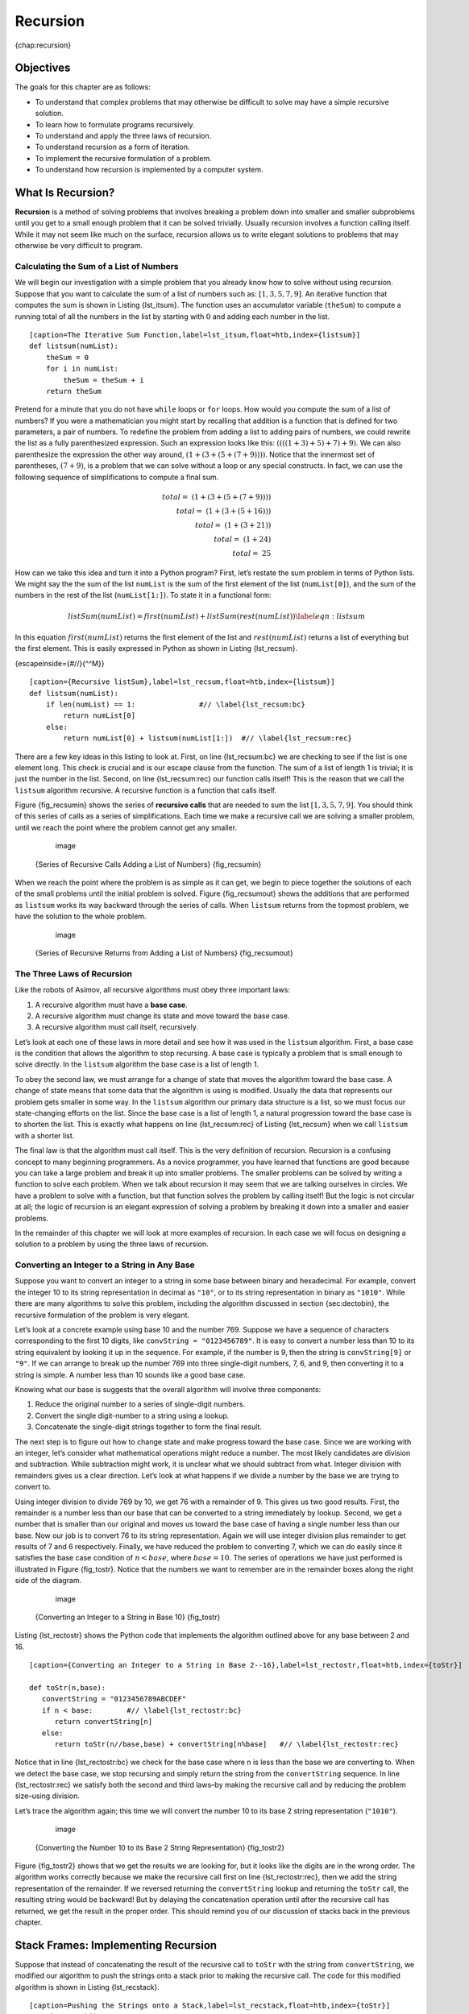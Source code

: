 Recursion
=========

{chap:recursion}

Objectives
----------

The goals for this chapter are as follows:

-  To understand that complex problems that may otherwise be difficult
   to solve may have a simple recursive solution.

-  To learn how to formulate programs recursively.

-  To understand and apply the three laws of recursion.

-  To understand recursion as a form of iteration.

-  To implement the recursive formulation of a problem.

-  To understand how recursion is implemented by a computer system.

What Is Recursion?
------------------

**Recursion** is a method of solving problems that involves breaking a
problem down into smaller and smaller subproblems until you get to a
small enough problem that it can be solved trivially. Usually recursion
involves a function calling itself. While it may not seem like much on
the surface, recursion allows us to write elegant solutions to problems
that may otherwise be very difficult to program.

Calculating the Sum of a List of Numbers
~~~~~~~~~~~~~~~~~~~~~~~~~~~~~~~~~~~~~~~~

We will begin our investigation with a simple problem that you already
know how to solve without using recursion. Suppose that you want to
calculate the sum of a list of numbers such as:
:math:`[1, 3, 5, 7, 9]`. An iterative function that computes the sum
is shown in Listing {lst_itsum}. The function uses an accumulator variable
(``theSum``) to compute a running total of all the numbers in the list
by starting with :math:`0` and adding each number in the list.

::

    [caption=The Iterative Sum Function,label=lst_itsum,float=htb,index={listsum}]
    def listsum(numList):
        theSum = 0
        for i in numList:
            theSum = theSum + i
        return theSum    

Pretend for a minute that you do not have ``while`` loops or ``for``
loops. How would you compute the sum of a list of numbers? If you were a
mathematician you might start by recalling that addition is a function
that is defined for two parameters, a pair of numbers. To redefine the
problem from adding a list to adding pairs of numbers, we could rewrite
the list as a fully parenthesized expression. Such an expression looks
like this: :math:`((((1 + 3) + 5) + 7) + 9)`. We can also parenthesize
the expression the other way around,
:math:`(1 + (3 + (5 + (7 + 9))))`. Notice that the innermost set of
parentheses, :math:`(7 + 9)`, is a problem that we can solve without a
loop or any special constructs. In fact, we can use the following
sequence of simplifications to compute a final sum.

.. math::

    total = \  (1 + (3 + (5 + (7 + 9)))) \\
    total = \  (1 + (3 + (5 + 16))) \\
    total = \  (1 + (3 + 21)) \\
    total = \  (1 + 24) \\
    total = \  25


How can we take this idea and turn it into a Python program? First,
let’s restate the sum problem in terms of Python lists. We might say the
the sum of the list ``numList`` is the sum of the first element of the
list (``numList[0]``), and the sum of the numbers in the rest of the
list (``numList[1:]``). To state it in a functional form:

.. math::

      listSum(numList) = first(numList) + listSum(rest(numList))
    \label{eqn:listsum}


In this equation :math:`first(numList)` returns the first element of
the list and :math:`rest(numList)` returns a list of everything but
the first element. This is easily expressed in Python as shown in
Listing {lst_recsum}.

{escapeinside={#//}{^^M}}

::

    [caption={Recursive listSum},label=lst_recsum,float=htb,index={listsum}]
    def listsum(numList):
        if len(numList) == 1:               #// \label{lst_recsum:bc}
            return numList[0]
        else:
            return numList[0] + listsum(numList[1:])  #// \label{lst_recsum:rec}

There are a few key ideas in this listing to look at. First, on line
{lst_recsum:bc} we are checking to see if the list is one element long. This
check is crucial and is our escape clause from the function. The sum of
a list of length 1 is trivial; it is just the number in the list.
Second, on line {lst_recsum:rec} our function calls itself! This is the
reason that we call the ``listsum`` algorithm recursive. A recursive
function is a function that calls itself.

Figure {fig_recsumin} shows the series of **recursive calls** that are
needed to sum the list :math:`[1, 3, 5, 7, 9]`. You should think of
this series of calls as a series of simplifications. Each time we make a
recursive call we are solving a smaller problem, until we reach the
point where the problem cannot get any smaller.

        .. figure:: Recursion/sumlistIn.png
           :align: center
           :alt: image

           image

    {Series of Recursive Calls Adding a List of Numbers} {fig_recsumin}

When we reach the point where the problem is as simple as it can get, we
begin to piece together the solutions of each of the small problems
until the initial problem is solved. Figure {fig_recsumout} shows the
additions that are performed as ``listsum`` works its way backward
through the series of calls. When ``listsum`` returns from the topmost
problem, we have the solution to the whole problem.

        .. figure:: Recursion/sumlistOut.png
           :align: center
           :alt: image

           image

    {Series of Recursive Returns from Adding a List of Numbers}
    {fig_recsumout}

The Three Laws of Recursion
~~~~~~~~~~~~~~~~~~~~~~~~~~~

Like the robots of Asimov, all recursive algorithms must obey three
important laws:

#. A recursive algorithm must have a **base case**.

#. A recursive algorithm must change its state and move toward the base
   case.

#. A recursive algorithm must call itself, recursively.

Let’s look at each one of these laws in more detail and see how it was
used in the ``listsum`` algorithm. First, a base case is the condition
that allows the algorithm to stop recursing. A base case is typically a
problem that is small enough to solve directly. In the ``listsum``
algorithm the base case is a list of length 1.

To obey the second law, we must arrange for a change of state that moves
the algorithm toward the base case. A change of state means that some
data that the algorithm is using is modified. Usually the data that
represents our problem gets smaller in some way. In the ``listsum``
algorithm our primary data structure is a list, so we must focus our
state-changing efforts on the list. Since the base case is a list of
length 1, a natural progression toward the base case is to shorten the
list. This is exactly what happens on line {lst_recsum:rec} of Listing
{lst_recsum} when we call ``listsum`` with a shorter list.

The final law is that the algorithm must call itself. This is the very
definition of recursion. Recursion is a confusing concept to many
beginning programmers. As a novice programmer, you have learned that
functions are good because you can take a large problem and break it up
into smaller problems. The smaller problems can be solved by writing a
function to solve each problem. When we talk about recursion it may seem
that we are talking ourselves in circles. We have a problem to solve
with a function, but that function solves the problem by calling itself!
But the logic is not circular at all; the logic of recursion is an
elegant expression of solving a problem by breaking it down into a
smaller and easier problems.

In the remainder of this chapter we will look at more examples of
recursion. In each case we will focus on designing a solution to a
problem by using the three laws of recursion.

Converting an Integer to a String in Any Base
~~~~~~~~~~~~~~~~~~~~~~~~~~~~~~~~~~~~~~~~~~~~~

Suppose you want to convert an integer to a string in some base between
binary and hexadecimal. For example, convert the integer 10 to its
string representation in decimal as ``"10"``, or to its string
representation in binary as ``"1010"``. While there are many algorithms
to solve this problem, including the algorithm discussed in section
{sec:dectobin}, the recursive formulation of the problem is very
elegant.

Let’s look at a concrete example using base 10 and the number 769.
Suppose we have a sequence of characters corresponding to the first 10
digits, like ``convString = "0123456789"``. It is easy to convert a
number less than 10 to its string equivalent by looking it up in the
sequence. For example, if the number is 9, then the string is
``convString[9]`` or ``"9"``. If we can arrange to break up the number
769 into three single-digit numbers, 7, 6, and 9, then converting it to
a string is simple. A number less than 10 sounds like a good base case.

Knowing what our base is suggests that the overall algorithm will
involve three components:

#. Reduce the original number to a series of single-digit numbers.

#. Convert the single digit-number to a string using a lookup.

#. Concatenate the single-digit strings together to form the final
   result.

The next step is to figure out how to change state and make progress
toward the base case. Since we are working with an integer, let’s
consider what mathematical operations might reduce a number. The most
likely candidates are division and subtraction. While subtraction might
work, it is unclear what we should subtract from what. Integer division
with remainders gives us a clear direction. Let’s look at what happens
if we divide a number by the base we are trying to convert to.

Using integer division to divide 769 by 10, we get 76 with a remainder
of 9. This gives us two good results. First, the remainder is a number
less than our base that can be converted to a string immediately by
lookup. Second, we get a number that is smaller than our original and
moves us toward the base case of having a single number less than our
base. Now our job is to convert 76 to its string representation. Again
we will use integer division plus remainder to get results of 7 and 6
respectively. Finally, we have reduced the problem to converting 7,
which we can do easily since it satisfies the base case condition of
:math:`n < base`, where :math:`base = 10`. The series of operations
we have just performed is illustrated in Figure {fig_tostr}. Notice that
the numbers we want to remember are in the remainder boxes along the
right side of the diagram.

        .. figure:: Recursion/toStr.png
           :align: center
           :alt: image

           image

    {Converting an Integer to a String in Base 10} {fig_tostr}

Listing {lst_rectostr} shows the Python code that implements the algorithm
outlined above for any base between 2 and 16.

::

    [caption={Converting an Integer to a String in Base 2--16},label=lst_rectostr,float=htb,index={toStr}]

    def toStr(n,base):
       convertString = "0123456789ABCDEF"
       if n < base:        #// \label{lst_rectostr:bc}
          return convertString[n]
       else:
          return toStr(n//base,base) + convertString[n%base]   #// \label{lst_rectostr:rec}

Notice that in line {lst_rectostr:bc} we check for the base case where ``n``
is less than the base we are converting to. When we detect the base
case, we stop recursing and simply return the string from the
``convertString`` sequence. In line {lst_rectostr:rec} we satisfy both the
second and third laws–by making the recursive call and by reducing the
problem size–using division.

Let’s trace the algorithm again; this time we will convert the number 10
to its base 2 string representation (``"1010"``).

        .. figure:: Recursion/toStrBase2.png
           :align: center
           :alt: image

           image

    {Converting the Number 10 to its Base 2 String Representation}
    {fig_tostr2}

Figure {fig_tostr2} shows that we get the results we are looking for,
but it looks like the digits are in the wrong order. The algorithm works
correctly because we make the recursive call first on line
{lst_rectostr:rec}, then we add the string representation of the remainder.
If we reversed returning the ``convertString`` lookup and returning the
``toStr`` call, the resulting string would be backward! But by delaying
the concatenation operation until after the recursive call has returned,
we get the result in the proper order. This should remind you of our
discussion of stacks back in the previous chapter.

Stack Frames: Implementing Recursion
------------------------------------

Suppose that instead of concatenating the result of the recursive call
to ``toStr`` with the string from ``convertString``, we modified our
algorithm to push the strings onto a stack prior to making the recursive
call. The code for this modified algorithm is shown in
Listing {lst_recstack}.

::

    [caption=Pushing the Strings onto a Stack,label=lst_recstack,float=htb,index={toStr}]
    rStack = Stack()

    def toStr(n,base):
        convertString = "0123456789ABCDEF"
        if n < base:                 
            rStack.push(convertString[n])
        else:
            rStack.push(convertString[n % base])
            toStr(n // base, base)     

Each time we make a call to ``toStr``, we push a character on the stack.
Returning to the previous example we can see that after the fourth call
to ``toStr`` the stack would look like Figure {fig_recstack}. Notice
that now we can simply pop the characters off the stack and concatenate
them into the final result, ``"1010"``.

    |image| {Strings Placed on the Stack During Conversion}
    {fig_recstack}

The previous example gives us some insight into how Python implements a
recursive function call. When a function is called in Python, a **stack
frame** is allocated to handle the local variables of the function. When
the function returns, the return value is left on top of the stack for
the calling function to access. Figure {fig_callstack} illustrates the
call stack after the return statement on line {lst_rectostr:bc}.

    |image1| {Call Stack Generated from ``toStr(10,2)``} {fig_callstack}

Notice that the call to ``toStr(2//2,2)`` leaves a return value of
``"1"`` on the stack. This return value is then used in place of the
function call (``toStr(1,2)``) in the expression {"1" +
convertString[2%2]}, which will leave the string ``"10"`` on the top of
the stack. In this way, the Python call stack takes the place of the
stack we used explicitly in Listing {lst_recstack}. In our list summing
example, you can think of the return value on the stack taking the place
of an accumulator variable.

The stack frames also provide a scope for the variables used by the
function. Even though we are calling the same function over and over,
each call creates a new scope for the variables that are local to the
function.

If you keep this idea of the stack in your head, you will find it much
easier to write a proper recursive function.

Complex Recursive Problems
--------------------------

In the previous sections we looked at some problems that are relatively
easy to solve, and some graphically interesting problems that can help
us gain a mental model of what is happening in a recursive algorithm. In
this section we will look at some problems that are really difficult to
solve using an iterative programming style but are very elegant and easy
to solve using recursion. We will finish up by looking at a deceptive
problem that at first looks like it has an elegant recursive solution
but in fact does not.

Tower of Hanoi
~~~~~~~~~~~~~~

The Tower of Hanoi puzzle was invented by the French mathematician
Edouard Lucas in 1883. He was inspired by a legend that tells of a Hindu
temple where the puzzle was presented to young priests. At the beginning
of time, the priests were given three poles and a stack of 64 gold
disks, each disk a little smaller than the one beneath it. Their
assignment was to transfer all 64 disks from one of the three poles to
another, with two important constraints. They could only move one disk
at a time, and they could never place a larger disk on top of a smaller
one. The priests worked very efficiently, day and night, moving one disk
every second. When they finished their work, the legend said, the temple
would crumble into dust and the world would vanish.

Although the legend is interesting, you need not worry about the world
ending any time soon. The number of moves required to correctly move a
tower of 64 disks is :math:`2^{64}-1 = 18,446,744,073,709,551,615`. At
a rate of one move per second, that is 584,942,417,355 years! Clearly
there is more to this puzzle than meets the eye.

Figure {fig_hanoi} shows an example of a configuration of disks in the
middle of a move from the first peg to the third. Notice that, as the
rules specify, the disks on each peg are stacked so that smaller disks
are always on top of the larger disks. If you have not tried to solve
this puzzle before, you should try it now. You do not need fancy disks
and poles–a pile of books or pieces of paper will work.

    .. figure:: Recursion/hanoi.png
       :align: center
       :alt: image

       image
       {An Example Arrangement of Disks for the Tower of Hanoi} {fig_hanoi}

How do we go about solving this problem recursively? How would you go
about solving this problem at all? What is our base case? Let’s think
about this problem from the bottom up. Suppose you have a tower of five
disks, originally on peg one. If you already knew how to move a tower of
four disks to peg two, you could then easily move the bottom disk to peg
three, and then move the tower of four from peg two to peg three. But
what if you do not know how to move a tower of height four? Suppose that
you knew how to move a tower of height three to peg three; then it would
be easy to move the fourth disk to peg two and move the three from peg
three on top of it. But what if you do not know how to move a tower of
three? How about moving a tower of two disks to peg two and then moving
the third disk to peg three, and then moving the tower of height two on
top of it? But what if you still do not know how to do this? Surely you
would agree that moving a single disk to peg three is easy enough,
trivial you might even say. This sounds like a base case in the making.

Here is a high-level outline of how to move a tower from the starting
pole, to the goal pole, using an intermediate pole:

#. Move a tower of height-1 to an intermediate pole, using the final
   pole.

#. Move the remaining disk to the final pole.

#. Move the tower of height-1 from the intermediate pole to the final
   pole using the original pole.

As long as we always obey the rule that the larger disks remain on the
bottom of the stack, we can use the three steps above recursively,
treating any larger disks as though they were not even there. The only
thing missing from the outline above is the identification of a base
case. The simplest Tower of Hanoi problem is a tower of one disk. In
this case, we need move only a single disk to its final destination. A
tower of one disk will be our base case. In addition, the steps outlined
above move us toward the base case by reducing the height of the tower
in steps 1 and 3. Listing {lst_hanoi} shows the Python code to solve the
Tower of Hanoi puzzle.

::

    [caption=Python Code for the Tower of Hanoi,label=lst_hanoi,float=htbp,index={moveTower}]
    def moveTower(height,fromPole, toPole, withPole):
        if height >= 1:
            moveTower(height-1,fromPole,withPole,toPole)  #// \label{lst_hanoi:r1}
            moveDisk(fromPole,toPole)
            moveTower(height-1,withPole,toPole,fromPole)  #// \label{lst_hanoi:r2}

Notice that the code in Listing {lst_hanoi} is almost identical to the
English description. The key to the simplicity of the algorithm is that
we make two different recursive calls, one on line {lst_hanoi:r1} and a
second on line {lst_hanoi:r2}. On line {lst_hanoi:r1} we move all but the bottom
disk on the initial tower to an intermediate pole. The next line simply
moves the bottom disk to its final resting place. Then on line
{lst_hanoi:r2} we move the tower from the intermediate pole to the top of
the largest disk. The base case is detected when the tower height is 0;
in this case there is nothing to do, so the ``moveTower`` function
simply returns. The important thing to remember about handling the base
case this way is that simply returning from ``moveTower`` is what
finally allows the ``moveDisk`` function to be called.

The function ``moveDisk``, shown in Listing {lst_movedisk}, is very
simple. All it does is print out that it is moving a disk from one pole
to another. If you type in and run the ``moveTower`` program you can see
that it gives you a very efficient solution to the puzzle.

::

    [caption=Python Code to Move One Disk ,label=lst_movedisk,float=htbp,index={moveDisk}]
    def moveDisk(fp,tp):
        print("moving disk from %d to %d\n" % (fp,tp))

Now that you have seen the code for both ``moveTower`` and ``moveDisk``,
you may be wondering why we do not have a data structure that explicitly
keeps track of what disks are on what poles. Here is a hint: if you were
going to explicitly keep track of the disks, you would probably use
three ``Stack`` objects, one for each pole. The answer is that Python
provides the stacks that we need implicitly through the call stack, just
like it did in the ``toStr`` problem.

Exploring a Maze
----------------

In this section we will look at a problem that has relevance to the
expanding world of robotics, finding your way out of a maze. If you have
a Roomba vacuum cleaner for your dorm room (don’t all college students?)
you will wish that you could reprogram it using what you have learned in
this section. The problem we want to solve is to help our turtle find
its way out of a virtual maze. The maze problem has roots as deep as the
Greek myth about Theseus who was sent into a maze to kill the minotaur.
Theseus used a ball of thread to help him find his way back out again
once he had finished off the beast. In our problem we will assume that
our turtle is dropped down somewhere into the middle of the maze and
must find its way out. Look at Figure {fig_mazescreen} to get an idea of
where we are going in this section.

    |image2| {The Finished Maze Search Program} {fig_mazescreen}

To make it easier for us we will assume that our maze is divided up into
“squares.” Each square of the maze is either open or occupied by a
section of wall. The turtle can only pass through the open squares of
the maze. If the turtle bumps into a wall it must try a different
direction. The turtle will require a systematic procedure to find its
way out of the maze. Here is the procedure:

-  From our starting position we will first try going North one square
   and then recursively try our procedure from there.

-  If we are not successful by trying a Northern path as the first step
   then we will take a step to the South and recursively repeat our
   procedure.

-  If South does not work then we will try a step to the West as our
   first step and recursively apply our procedure.

-  If North, South, and West have not been successful then apply the
   procedure recursively from a position one step to our East.

-  If none of these directions works then there is no way to get out of
   the maze and we fail.

Now, that sounds pretty easy, but there are a couple of details to talk
about first. Suppose we take our first recursive step by going North. By
following our procedure our next step would also be to the North. But if
the North is blocked by a wall we must look at the next step of the
procedure and try going to the South. Unfortunately that step to the
south brings us right back to our original starting place. If we apply
the recursive procedure from there we will just go back one step to the
North and be in an infinite loop. So, we must have a strategy to
remember where we have been. In this case we will assume that we have a
bag of bread crumbs we can drop along our way. If we take a step in a
certain direction and find that there is a bread crumb already on that
square, we know that we should immediately back up and try the next
direction in our procedure. As we will see when we look at the code for
this algorithm, backing up is as simple as returning from a recursive
function call.

As we do for all recursive algorithms let us review the base cases. Some
of them you may already have guessed based on the description in the
previous paragraph. In this algorithm, there are four base cases to
consider:

#. The turtle has run into a wall. Since the square is occupied by a
   wall no further exploration can take place.

#. The turtle has found a square that has already been explored. We do
   not want to continue exploring from this position or we will get into
   a loop.

#. We have found an outside edge, not occupied by a wall. In other words
   we have found an exit from the maze.

#. We have explored a square unsuccessfully in all four directions.

For our program to work we will need to have a way to represent the
maze. To make this even more interesting we are going to use the turtle
module to draw and explore our maze so we can watch this algorithm in
action. The maze object will provide the following methods for us to use
in writing our search algorithm:

-  ``__init__`` Reads in a data file representing a maze, initializes
   the internal representation of the maze, and finds the starting
   position for the turtle.

-  ``drawMaze`` Draws the maze in a window on the screen.

-  ``updatePosition`` Updates the internal representation of the maze
   and changes the position of the turtle in the window.

-  ``isExit`` Checks to see if the current position is an exit from the
   maze.

The ``Maze`` class also overloads the index operator ``[]`` so that our
algorithm can easily access the status of any particular square.

Let’s examine the code for the search function which we call
``searchFrom``. The code is shown in Listing {lst_mazesearch}. Notice
that this function takes three parameters: a maze object, the starting
row, and the starting column. This is important because as a recursive
function the search logically starts again with each recursive call.

::

    [caption=The Maze Search Function,label=lst_mazesearch,float=htb,basicstyle=\footnotesize]
    def searchFrom(maze, startRow, startColumn):
        maze.updatePosition(startRow, startColumn)
       #  Check for base cases:
       #  1. We have run into an obstacle, return false
       if maze[startRow][startColumn] == OBSTACLE :
            return False
        #  2. We have found a square that has already been explored
        if maze[startRow][startColumn] == TRIED:
            return False
        # 3. Success, an outside edge not occupied by an obstacle
        if maze.isExit(startRow,startColumn):
            maze.updatePosition(startRow, startColumn, PART_OF_PATH)
            return True
        maze.updatePosition(startRow, startColumn, TRIED)

        # Otherwise, use logical short circuiting to try each 
        # direction in turn (if needed)
        found = searchFrom(maze, startRow-1, startColumn) or \
                searchFrom(maze, startRow+1, startColumn) or \
                searchFrom(maze, startRow, startColumn-1) or \
                searchFrom(maze, startRow, startColumn+1)
        if found:
            maze.updatePosition(startRow, startColumn, PART_OF_PATH)
        else:
            maze.updatePosition(startRow, startColumn, DEAD_END)
        return found

As you look through the algorithm you will see that the first thing the
code does (line 4) is call ``updatePosition``. This is simply to help
you visualize the algorithm so that you can watch exactly how the turtle
explores its way through the maze. Next the algorithm checks for the
first three of the four base cases: Has the turtle run into a wall (line
5)? Has the turtle circled back to a square already explored (line 8)?
Has the turtle found an exit (line 12)? If none of these conditions is
true then we continue the search recursively.

You will notice that in the recursive step there are four recursive
calls to ``searchFrom``. It is hard to predict how many of these
recursive calls will be used since they are all connected by ``or``
statements. If the first call to ``searchFrom`` returns ``True`` then
none of the last three calls would be needed. You can interpret this as
meaning that a step to ``(row-1,column)`` (or North if you want to think
geographically) is on the path leading out of the maze. If there is not
a good path leading out of the maze to the North then the next recursive
call is tried, this one to the South. If South fails then try West, and
finally East. If all four recursive calls return false then we have
found a dead end. You should download or type in the whole program and
experiment with it by changing the order of these calls.

The code for the ``Maze`` class is shown in Listings {lst_maze} –
{lst_maze2}. The ``__init__`` method takes the name of a file as its
only parameter. This file is a text file that represents a maze by using
“+” characters for walls, spaces for open squares, and the letter “S” to
indicate the starting position. Figure {fig_exmaze} is an example of a
maze data file. The internal representation of the maze is a list of
lists. Each row of the ``mazelist`` instance variable is also a list.
This secondary list contains one character per square using the
characters described above. For the data file in Figure {fig_exmaze} the
internal representation looks like the following:

::

    [ ['+','+','+','+',...,'+','+','+','+','+','+','+'],
      ['+',' ',' ',' ',...,' ',' ',' ','+',' ',' ',' '],
      ['+',' ','+',' ',...,'+','+',' ','+',' ','+','+'],
      ['+',' ','+',' ',...,' ',' ',' ','+',' ','+','+'],
      ['+','+','+',' ',...,'+','+',' ','+',' ',' ','+'],
      ['+',' ',' ',' ',...,'+','+',' ',' ',' ',' ','+'],
      ['+','+','+','+',...,'+','+','+','+','+',' ','+'],
      ['+',' ',' ',' ',...,'+','+',' ',' ','+',' ','+'],
      ['+',' ','+','+',...,' ',' ','+',' ',' ',' ','+'],
      ['+',' ',' ',' ',...,' ',' ','+',' ','+','+','+'],
      ['+','+','+','+',...,'+','+','+',' ','+','+','+']]

The ``drawMaze`` method uses this internal representation to draw the
initial view of the maze on the screen, see Figure {fig_mazescreen}.

    ::

                  ++++++++++++++++++++++
                  +   +   ++ ++     +   
                  + +   +       +++ + ++
                  + + +  ++  ++++   + ++
                  +++ ++++++    +++ +  +
                  +          ++  ++    +
                  +++++ ++++++   +++++ +
                  +     +   +++++++  + +
                  + +++++++      S +   +
                  +                + +++
                  ++++++++++++++++++ +++

    {An Example Maze Data File} {fig_exmaze}

The ``updatePosition`` method, as shown in Listing {lst_maze1} uses the
same internal representation to see if the turtle has run into a wall.
It also updates the internal representation with a “.” or “-” to
indicate that the turtle has visited a particular square or if the
square is part of a dead end. In addition, the ``updatePosition`` method
uses two helper methods, ``moveTurtle`` and ``dropBreadCrumb``, to
update the view on the screen.

Finally, the ``isExit`` method uses the current position of the turtle
to test for an exit condition. An exit condition is whenever the turtle
has navigated to the edge of the maze, either row zero or column zero,
or the far right column or the bottom row.

::

    [caption=The Maze Class,label=lst_maze,index={Maze},float=htb,basicstyle=\footnotesize]
    class Maze:
        def __init__(self,mazeFileName):
            rowsInMaze = 0
            columnsInMaze = 0
            self.mazelist = []
            mazeFile = open(mazeFileName,'r')
            rowsInMaze = 0
            for line in mazeFile:
                rowList = []
                col = 0
                for ch in line[:-1]:
                    rowList.append(ch)
                    if ch == 'S':
                        self.startRow = rowsInMaze
                        self.startCol = col
                    col = col + 1
                rowsInMaze = rowsInMaze + 1
                self.mazelist.append(rowList)
                columnsInMaze = len(rowList)

            self.rowsInMaze = rowsInMaze
            self.columnsInMaze = columnsInMaze
            self.xTranslate = -columnsInMaze/2
            self.yTranslate = rowsInMaze/2
            self.t = Turtle(shape='turtle')
            setup(width=600,height=600)
            setworldcoordinates(-(columnsInMaze-1)/2-.5,
                                -(rowsInMaze-1)/2-.5,
                                (columnsInMaze-1)/2+.5,
                                (rowsInMaze-1)/2+.5)

::

    [caption=The Maze Class,label=lst_maze1,float=h!tb,basicstyle=\footnotesize]
        def drawMaze(self):
            for y in range(self.rowsInMaze):
                for x in range(self.columnsInMaze):
                    if self.mazelist[y][x] == OBSTACLE:
                        self.drawCenteredBox(x+self.xTranslate,
                                             -y+self.yTranslate,
                                             'tan')
            self.t.color('black','blue')

        def drawCenteredBox(self,x,y,color):
            tracer(0)
            self.t.up()
            self.t.goto(x-.5,y-.5)
            self.t.color('black',color)
            self.t.setheading(90)
            self.t.down()
            self.t.begin_fill()
            for i in range(4):
                self.t.forward(1)
                self.t.right(90)
            self.t.end_fill()
            update()
            tracer(1)

        def moveTurtle(self,x,y):
            self.t.up()
            self.t.setheading(self.t.towards(x+self.xTranslate,
                                             -y+self.yTranslate))
            self.t.goto(x+self.xTranslate,-y+self.yTranslate)

        def dropBreadcrumb(self,color):
            self.t.dot(color)

        def updatePosition(self,row,col,val=None):
            if val:
                self.mazelist[row][col] = val
            self.moveTurtle(col,row)

            if val == PART_OF_PATH:
                color = 'green'
            elif val == OBSTACLE:
                color = 'red'
            elif val == TRIED:
                color = 'black'
            elif val == DEAD_END:
                color = 'red'
            else:
                color = None
                
            if color:
                self.dropBreadcrumb(color)

::

    [caption=The Maze Class,label=lst_maze2,float=tb,basicstyle=\footnotesize]
        def isExit(self,row,col):
            return (row == 0 or
                    row == self.rowsInMaze-1 or
                    col == 0 or
                    col == self.columnsInMaze-1 )

       def __getitem__(self,idx):
            return self.mazelist[idx]


Dynamic Programming
-------------------

Many programs in computer science are written to optimize some value;
for example, find the shortest path between two points, find the line
that best fits a set of points, or find the smallest set of objects that
satisfies some criteria. There are many strategies that computer
scientists use to solve these problems. One of the goals of this book is
to expose you to several different problem solving strategies. **Dynamic
programming** is one strategy for these types of optimization problems.
{bellman52,masek80,hu81}

A classic example of an optimization problem involves making change
using the fewest coins. Suppose you are a programmer for a vending
machine manufacturer. Your company wants to streamline effort by giving
out the fewest possible coins in change for each transaction. Suppose a
customer puts in a dollar bill and purchases an item for 37 cents. What
is the smallest number of coins you can use to make change? The answer
is six coins: two quarters, one dime, and three pennies. How did we
arrive at the answer of six coins? We start with the largest coin in our
arsenal (a quarter) and use as many of those as possible, then we go to
the next lowest coin value and use as many of those as possible. This
first approach is called a **greedy method** because we try to solve as
big a piece of the problem as possible right away.



The greedy method works fine when we are using U.S. coins, but suppose
that your company decides to deploy its vending machines in Lower
Elbonia where, in addition to the usual 1, 5, 10, and 25 cent coins they
also have a 21 cent coin. In this instance our greedy method fails to
find the optimal solution for 63 cents in change. With the addition of
the 21 cent coin the greedy method would still find the solution to be
six coins. However, the optimal answer is three 21 cent pieces.

Let’s look at a method where we could be sure that we would find the
optimal answer to the problem. Since this section is about recursion,
you may have guessed that we will use a recursive solution. Let’s start
with identifying the base case. If we are trying to make change for the
same amount as the value of one of our coins, the answer is easy, one
coin.

If the amount does not match we have several options. What we want is
the minimum of a penny plus the number of coins needed to make change
for the original amount minus a penny, or a nickel plus the number of
coins needed to make change for the original amount minus five cents, or
a dime plus the number of coins needed to make change for the original
amount minus ten cents, and so on. So the number of coins needed to make
change for the original amount can be computed according to the
following: 

.. math::

      numCoins =
   min
   \begin{cases}
   1 + numCoins(original amount - 1) \\
   1 + numCoins(original amount - 5) \\
   1 + numCoins(original amount - 10) \\
   1 + numCoins(original amount - 25)
   \end{cases}
   \label{eqn_change}


The algorithm for doing what we have just described is shown in
Listing {lst_change1}. In line {lst_c1bc} we are checking our base case;
that is, we are trying to make change in the exact amount of one of our
coins. If we do not have a coin equal to the amount of change, we make
recursive calls for each different coin value less than the amount of
change we are trying to make. Line {lst_c1li} shows how we filter the
list of coins to those less than the current value of change using a
list comprehension. The recursive call also reduces the total amount of
change we need to make by the value of the coin selected. The recursive
call is made in line {lst_c1rc}. Notice that on that same line we add 1
to our number of coins to account for the fact that we are using a coin.
Just adding 1 is the same as if we had made a recursive call asking
where we satisfy the base case condition immediately.

::

    [caption=Recursive Version of Coin Optimization Problem,label=lst_change1,float=htb,index={recMC}]
    def recMC(coinValueList,change):
       minCoins = change
       if change in coinValueList:   #// \label{lst_c1bc}
         return 1
       else:
          for i in [c for c in coinValueList if c <= change]:  #// \label{lst_c1li}
             numCoins = 1 + recMC(coinValueList,change-i)  #// \label{lst_c1rc}
             if numCoins < minCoins:
                minCoins = numCoins
       return minCoins

    recMC([1,5,10,25],63)

The trouble with the algorithm in Listing {lst_change1} is that it is
extremely inefficient. In fact, it takes 67,716,925 recursive calls to
find the optimal solution to the 4 coins, 63 cents problem! To
understand the fatal flaw in our approach look at Figure {fig_c1ct},
which illustrates a small fraction of the 377 function calls needed to
find the optimal set of coins to make change for 26 cents.

Each node in the graph corresponds to a call to ``recMC``. The label on
the node indicates the amount of change for which we are computing the
number of coins. The label on the arrow indicates the coin that we just
used. By following the graph we can see the combination of coins that
got us to any point in the graph. The main problem is that we are
re-doing too many calculations. For example, the graph shows that the
algorithm would recalculate the optimal number of coins to make change
for 15 cents at least three times. Each of these computations to find
the optimal number of coins for 15 cents itself takes 52 function calls.
Clearly we are wasting a lot of time and effort recalculating old
results.

    .. figure:: Recursion/callTree.png
       :align: center
       :alt: image

       image
       {Call Tree for Listing {lst_change1}. } {fig_c1ct}

The key to cutting down on the amount of work we do is to remember some
of the past results so we can avoid recomputing results we already know.
A simple solution is to store the results for the minimum number of
coins in a table when we find them. Then before we compute a new
minimum, we first check the table to see if a result is already known.
If there is already a result in the table, we use the value from the
table rather than recomputing. Listing {lst_change2} shows a modified
algorithm to incorporate our table lookup scheme.

::

    [caption=Recursive Coin Optimization Using Table Lookup,label=lst_change2,float=htbp]
    def recDC(coinValueList,change,knownResults):
       minCoins = change
       if change in coinValueList:   
          knownResults[change] = 1
          return 1
       elif knownResults[change] > 0: #// \label{lst_c2bc}
          return knownResults[change]
       else:
           for i in [c for c in coinValueList if c <= change]:
             numCoins = 1 + recDC(coinValueList, change-i, 
                                  knownResults)
             if numCoins < minCoins:
                minCoins = numCoins
                knownResults[change] = minCoins
       return minCoins

    recDC([1,5,10,25],63,[0]*63)

Notice that in line {lst_c2bc} we have added a test to see if our table
contains the minimum number of coins for a certain amount of change. If
it does not, we compute the minimum recursively and store the computed
minimum in the table. Using this modified algorithm reduces the number
of recursive calls we need to make for the four coin, 63 cent problem to
221 calls!

Although the algorithm in Listing {lst_change2} is correct it looks and
feels like a bit of a hack, and if we look at the ``knownResults`` lists
we can see that there are some holes in the table. In fact the term for
what we have done is not dynamic programming but rather we have improved
the performance of our program by using a technique known as
“memoization,” or more commonly called “caching.”

A truly dynamic programming algorithm will take a more systematic
approach to the problem. Our dynamic programming solution is going to
start with making change for one cent and systematically work its way up
to the amount of change we require. This guarantees us that at each step
of the algorithm we already know the minimum number of coins needed to
make change for any smaller amount.

Let’s look at how we would fill in a table of minimum coins to use in
making change for 11 cents. Figure {fig_dpcoins} illustrates the
process. We start with one cent. The only solution possible is one coin
(a penny). The next row shows the minimum for one cent and two cents.
Again, the only solution is two pennies. The fifth row is where things
get interesting. Now we have two options to consider, five pennies or
one nickel. How do we decide which is best? We consult the table and see
that the number of coins needed to make change for four cents is four,
plus one more penny to make five, equals five coins. Or we can look at
zero cents plus one more nickel to make five cents equals 1 coin. Since
the minimum of one and five is one we store 1 in the table. Fast forward
again to the end of the table and consider 11 cents. Figure {fig_eleven}
shows the three options that we have to consider:

#. A penny plus the minimum number of coins to make change for
   :math:`11-1 = 10` cents (1)

#. A nickel plus the minimum number of coins to make change for
   :math:`11 - 5 = 6` cents (2)

#. A dime plus the minimum number of coins to make change for
   :math:`11 - 10 = 1` cent (1)

Either option 1 or 3 will give us a total of two coins which is the
minimum number of coins for 11 cents.

    .. figure:: Recursion/changeTable.png
       :align: center
       :alt: image

       image
       {Minimum Number of Coins Needed to Make Change} {fig_dpcoins}

    .. figure:: Recursion/elevenCents.png
       :align: center
       :alt: image

       image
       {Three Options to Consider for the Minimum Number of Coins for Eleven Cents} {fig_eleven}

Listing {lst_dpchange} is a dynamic programming algorithm to solve our
change-making problem. ``dpMakeChange`` takes three parameters: a list
of valid coin values, the amount of change we want to make, and a list
of the minimum number of coins needed to make each value. When the
function is done ``minCoins`` will contain the solution for all values
from 0 to the value of ``change``.

::

    [caption=Dynamic Programming Solution,label=lst_dpchange,float=htbp]
    def dpMakeChange(coinValueList,change,minCoins):
       for cents in range(change+1):
          coinCount = cents
          for j in [c for c in coinValueList if c <= cents]:  #// \label{lst_dploop}
                if minCoins[cents-j] + 1 < coinCount:
                   coinCount = minCoins[cents-j]+1
          minCoins[cents] = coinCount
       return minCoins[change]

Note that ``dpMakeChange`` is not a recursive function, even though we
started with a recursive solution to this problem. It is important to
realize that just because you can write a recursive solution to a
problem does not mean it is the best or most efficient solution. The
bulk of the work in this function is done by the loop that starts on
line {lst_dploop}. In this loop we consider using all possible coins to
make change for the amount specified by ``cents``. Like we did for the
11 cent example above, we remember the minimum value and store it in our
``minCoins`` list.

Although our making change algorithm does a good job of figuring out the
minimum number of coins, it does not help us make change since we do not
keep track of the coins we use. We can easily extend ``dpMakeChange`` to
keep track of the coins used by simply remembering the last coin we add
for each entry in the ``minCoins`` table. If we know the last coin
added, we can simply subtract the value of the coin to find a previous
entry in the table that tells us the last coin we added to make that
amount. We can keep tracing back through the table until we get to the
beginning. Listing {lst_dpremember} shows the ``dpMakeChange`` algorithm
modified to keep track of the coins used, along with a function
``printCoins`` that walks backward through the table to print out the
value of each coin used.

::

    [caption=Modified Dynamic Programming Solution,label=lst_dpremember,float=htbp]
    def dpMakeChange(coinValueList,change,minCoins,coinsUsed):
       for cents in range(change+1):
          coinCount = cents
          newCoin = 1
          for j in [c for c in coinValueList if c <= cents]:  
                if minCoins[cents-j] + 1 < coinCount:
                   coinCount = minCoins[cents-j]+1
                   newCoin = j
          minCoins[cents] = coinCount
          coinsUsed[cents] = newCoin
       return minCoins[change]

    def printCoins(coinsUsed,change):
       coin = change
       while coin > 0:
          thisCoin = coinsUsed[coin]
          print(thisCoin)
          coin = coin - thisCoin

Finally, here is a sample Python session that shows the algorithm in
action solving the problem for our friends in Lower Elbonia. The first
three lines of the session create the list of coins used. The next two
lines create the lists we need to store the results. ``coinsUsed`` is a
list of the coins used to make change, and ``coinCount`` is the minimum
number of coins used to make change for the amount corresponding to the
position in the list.

::

    >>> cl = [1,5,10,21,25]
    >>> coinsUsed = [0]*64
    >>> coinCount = [0]*64
    >>> dpMakeChange(cl,63,coinCount,coinsUsed)
    3
    >>> printCoins(coinsUsed,63)
    21
    21
    21
    >>> printCoins(coinsUsed,52)
    10
    21
    21
    >>> coinsUsed
    [1, 1, 1, 1, 1, 5, 1, 1, 1, 1, 10, 1, 1, 1, 1, 5, 1, 1, 1, 1,
     10, 21, 1, 1, 1, 25, 1, 1, 1, 1, 5, 10, 1, 1, 1, 10, 1, 1, 1,
     1, 5, 10, 21, 1, 1, 10, 21, 1, 1, 1, 25, 1, 10, 1, 1, 5, 10,
     1, 1, 1, 10, 1, 10, 21]

Notice that the coins we print out come directly from the ``coinsUsed``
array. For the first call we start at array position 63 and print 21.
Then we take :math:`63 - 21 = 42` and look at the 42nd element of the
list. Once again we find a 21 stored there. Finally, element 21 of the
array also contains 21, giving us the three 21 cent pieces.

Summary
-------

In this chapter we have looked at examples of several recursive
algorithms. These algorithms were chosen to expose you to several
different problems where recursion is an effective problem-solving
technique. The key points to remember from this chapter are as follows:

-  All recursive algorithms must have a base case.

-  A recursive algorithm must change its state and make progress toward
   the base case.

-  A recursive algorithm must call itself (recursively).

-  Recursion can take the place of iteration in some cases.

-  Recursive algorithms often map very naturally to a formal expression
   of the problem you are trying to solve.

-  Recursion is not always the answer. Sometimes a recursive solution
   may be more computationally expensive than an alternative algorithm.

Key Terms
---------

            base case & decrypt
            dynamic programming & fractal
            recursion & recursive call
            stack frame

Discussion Questions
--------------------

#. Draw a call stack for the Tower of Hanoi problem. Assume that you
   start with a stack of three disks.

#. Using the rules as described in Section {sec:sierpinski} draw a
   Sierpinski triangle using paper and pencil.

#. Using the dynamic programming algorithm for making change, find the
   smallest number of coins that you can use to make 33 cents in change.
   In addition to the usual coins assume that you have an 8 cent coin.

Programming Exercises
---------------------

#. Write a recursive function to compute the factorial of a number.

#. Write a recursive function to reverse a list.

#. Modify the recursive tree program using one or all of the following
   ideas:

   -  Modify the thickness of the branches so that as the ``branchLen``
      gets smaller, the line gets thinner.

   -  Modify the color of the branches so that as the ``branchLen`` gets
      very short it is colored like a leaf.

   -  Modify the angle used in turning the turtle so that at each branch
      point the angle is selected at random in some range. For example
      choose the angle between 15 and 45 degrees. Play around to see
      what looks good.

   -  Modify the ``branchLen`` recursively so that instead of always
      subtracting the same amount you subtract a random amount in some
      range.

   If you implement all of the above ideas you will have a very
   realistic looking tree.

#. Find or invent an algorithm for drawing a fractal mountain. Hint: One
   approach to this uses triangles again.

#. Write a recursive function to compute the Fibonacci sequence. How
   does the performance of the recursive function compare to that of an
   iterative version?

#. Implement a solution to the Tower of Hanoi using three stacks to keep
   track of the disks.

#. Using the turtle graphics module, write a recursive program to
   display a Hilbert curve.

#. Using the turtle graphics module, write a recursive program to
   display a Koch snowflake.

#. Write a program to solve the following problem: You have two jugs: a
   4-gallon jug and a 3-gallon jug. Neither of the jugs have markings on
   them. There is a pump that can be used to fill the jugs with water.
   How can you get exactly two gallons of water in the 4-gallon jug?

#. Generalize the problem above so that the parameters to your solution
   include the sizes of each jug and the final amount of water to be
   left in the larger jug.

#. Write a program that solves the following problem: Three missionaries
   and three cannibals come to a river and find a boat that holds two
   people. Everyone must get across the river to continue on the
   journey. However, if the cannibals ever outnumber the missionaries on
   either bank, the missionaries will be eaten. Find a series of
   crossings that will get everyone safely to the other side of the
   river.

#. Modify the Tower of Hanoi program using turtle graphics to animate
   the movement of the disks. Hint: You can make multiple turtles and
   have them shaped like rectangles.

#. Pascal’s triangle is a number triangle with numbers arranged in
   staggered rows such that 

   .. math::
      a_{nr} = {n! \over{r! (n-r)!}}
   
   This equation is the equation for a binomial coefficient. You can
   build Pascal’s triangle by adding the two numbers that are diagonally
   above a number in the triangle. An example of Pascal’s triangle is
   shown below.

   ::

                         1
                       1   1
                     1   2   1
                   1   3   3   1
                 1   4   6   4   1

   Write a program that prints out Pascal’s triangle. Your program
   should accept a parameter that tells how many rows of the triangle to
   print.

#. Suppose you are a computer scientist/art thief who has broken into a
   major art gallery. All you have with you to haul out your stolen art
   is your knapsack which only holds :math:`W` pounds of art, but for
   every piece of art you know its value and its weight. Write a dynamic
   programming function to help you maximize your profit. Here is a
   sample problem for you to use to get started: Suppose your knapsack
   can hold a total weight of 20. You have 5 items as follows:

       item & weight & value
       1 & 2 & 3
       2 & 3 & 4
       3 & 4 & 8
       4 & 5 & 8
       5 & 9 & 10

#. This problem is called the string edit distance problem, and is quite
   useful in many areas of research. Suppose that you want to transform
   the word “algorithm” into the word “alligator.” For each letter you
   can either copy the letter from one word to another at a cost of 5,
   you can delete a letter at cost of 20, or insert a letter at a cost
   of 20. The total cost to transform one word into another is used by
   spell check programs to provide suggestions for words that are close
   to one another. Use dynamic programming techniques to develop an
   algorithm that gives you the smallest edit distance between any two
   words.

.. |image| image:: Recursion/recstack.png
.. |image1| image:: Recursion/callstack.png
.. |image2| image:: Recursion/Figures/maze.png
